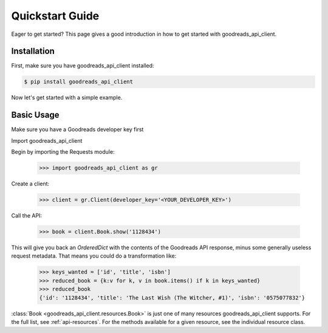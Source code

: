 .. _quickstart:

Quickstart Guide
================

Eager to get started? This page gives a good introduction in how to get started
with goodreads_api_client.

Installation
------------

First, make sure you have goodreads_api_client installed:

.. code-block:: bash

    $ pip install goodreads_api_client

Now let's get started with a simple example.

Basic Usage
-----------

Make sure you have a Goodreads developer key first

Import goodreads_api_client

Begin by importing the Requests module:

    >>> import goodreads_api_client as gr

Create a client:

    >>> client = gr.Client(developer_key='<YOUR_DEVELOPER_KEY>')

Call the API:

    >>> book = client.Book.show('1128434')

This will give you back an `OrderedDict` with the contents of the Goodreads API response, minus some generally useless request metadata. That means you could do a transformation like:

    >>> keys_wanted = ['id', 'title', 'isbn']
    >>> reduced_book = {k:v for k, v in book.items() if k in keys_wanted}
    >>> reduced_book
    {'id': '1128434', 'title': 'The Last Wish (The Witcher, #1)', 'isbn': '0575077832'}

:class:`Book <goodreads_api_client.resources.Book>` is just one of many resources goodreads_api_client supports. For the full list, see :ref:`api-resources`. For the methods available for a given resource, see the individual resource class.

